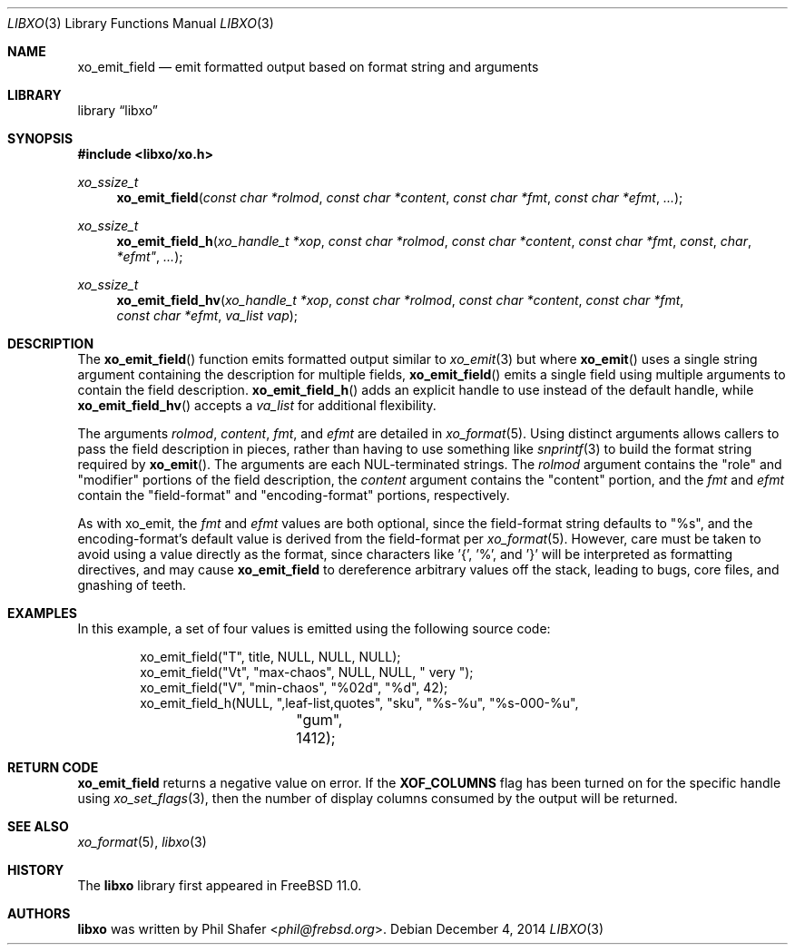 .\" #
.\" # Copyright (c) 2021, Juniper Networks, Inc.
.\" # All rights reserved.
.\" # This SOFTWARE is licensed under the LICENSE provided in the
.\" # ../Copyright file. By downloading, installing, copying, or 
.\" # using the SOFTWARE, you agree to be bound by the terms of that
.\" # LICENSE.
.\" # Phil Shafer, July 2014
.\" 
.Dd December 4, 2014
.Dt LIBXO 3
.Os
.Sh NAME
.Nm xo_emit_field
.Nd emit formatted output based on format string and arguments
.Sh LIBRARY
.Lb libxo
.Sh SYNOPSIS
.In libxo/xo.h
.Ft xo_ssize_t
.Fn xo_emit_field "const char *rolmod" "const char *content" "const char *fmt" "const char *efmt"  "..."
.Ft xo_ssize_t
.Fn xo_emit_field_h "xo_handle_t *xop" "const char *rolmod" "const char *content" "const char *fmt" const char *efmt"  "..."
.Ft xo_ssize_t
.Fn xo_emit_field_hv "xo_handle_t *xop" "const char *rolmod" "const char *content" "const char *fmt" "const char *efmt" "va_list vap"
.Sh DESCRIPTION
The
.Fn xo_emit_field
function emits formatted output similar to
.Xr xo_emit 3
but where
.Fn xo_emit
uses a single string argument containing the description
for multiple fields,
.Fn xo_emit_field
emits a single field using multiple arguments to contain the
field description.
.Fn xo_emit_field_h
adds an explicit handle to use instead of the default
handle, while
.Fn xo_emit_field_hv
accepts a
.Fa va_list
for additional flexibility.
.Pp
The arguments
.Fa rolmod ,
.Fa content ,
.Fa fmt ,
and
.Fa efmt
are detailed in
.Xr xo_format 5 .
Using distinct arguments allows callers to pass the field description
in pieces, rather than having to use something like
.Xr snprintf 3
to build the format string required by
.Fn xo_emit .
The arguments are each NUL-terminated strings. The
.Fa rolmod
argument contains the "role" and "modifier" portions of
the field description, the
.Fa content
argument contains the "content" portion, and the
.Fa fmt
and
.Fa efmt
contain the "field-format" and "encoding-format" portions, respectively.
.Pp
As with xo_emit, the
.Fa fmt
and
.Fa efmt
values are both optional, since the field-format string
defaults to "%s", and the encoding-format's default value is
derived from the field-format
per
.Xr xo_format 5 .
However, care must be taken to avoid using a value directly as the
format, since characters like '{', '%', and '}' will be interpreted
as formatting directives, and may cause
.Nm
to dereference arbitrary values off the stack, leading to bugs,
core files, and gnashing of teeth.
.Sh EXAMPLES
In this example, a set of four values is emitted using the following
source code:
.Bd  -literal -offset indent
    xo_emit_field("T", title, NULL, NULL, NULL);
    xo_emit_field("Vt", "max-chaos", NULL, NULL, "  very  ");
    xo_emit_field("V", "min-chaos", "%02d", "%d", 42);
    xo_emit_field_h(NULL, ",leaf-list,quotes", "sku", "%s-%u", "%s-000-%u",
		    "gum", 1412);
.Ed
.Sh RETURN CODE
.Nm
returns a negative value on error.  If the
.Nm XOF_COLUMNS
flag has been turned on for the specific handle using
.Xr xo_set_flags 3 ,
then the number of display columns consumed by the output will be returned.
.Sh SEE ALSO
.Xr xo_format 5 ,
.Xr libxo 3
.Sh HISTORY
The
.Nm libxo
library first appeared in
.Fx 11.0 .
.Sh AUTHORS
.Nm libxo
was written by
.An Phil Shafer Aq Mt phil@frebsd.org .
